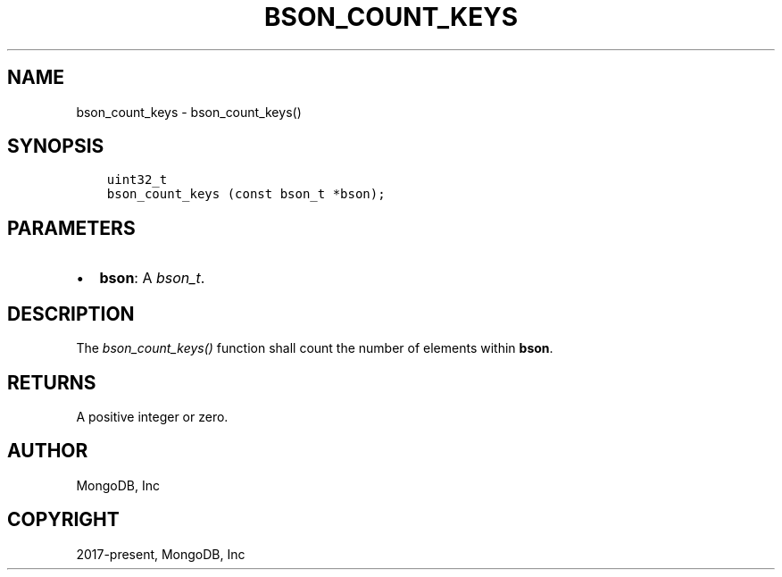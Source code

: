 .\" Man page generated from reStructuredText.
.
.
.nr rst2man-indent-level 0
.
.de1 rstReportMargin
\\$1 \\n[an-margin]
level \\n[rst2man-indent-level]
level margin: \\n[rst2man-indent\\n[rst2man-indent-level]]
-
\\n[rst2man-indent0]
\\n[rst2man-indent1]
\\n[rst2man-indent2]
..
.de1 INDENT
.\" .rstReportMargin pre:
. RS \\$1
. nr rst2man-indent\\n[rst2man-indent-level] \\n[an-margin]
. nr rst2man-indent-level +1
.\" .rstReportMargin post:
..
.de UNINDENT
. RE
.\" indent \\n[an-margin]
.\" old: \\n[rst2man-indent\\n[rst2man-indent-level]]
.nr rst2man-indent-level -1
.\" new: \\n[rst2man-indent\\n[rst2man-indent-level]]
.in \\n[rst2man-indent\\n[rst2man-indent-level]]u
..
.TH "BSON_COUNT_KEYS" "3" "Apr 04, 2023" "1.23.3" "libbson"
.SH NAME
bson_count_keys \- bson_count_keys()
.SH SYNOPSIS
.INDENT 0.0
.INDENT 3.5
.sp
.nf
.ft C
uint32_t
bson_count_keys (const bson_t *bson);
.ft P
.fi
.UNINDENT
.UNINDENT
.SH PARAMETERS
.INDENT 0.0
.IP \(bu 2
\fBbson\fP: A \fI\%bson_t\fP\&.
.UNINDENT
.SH DESCRIPTION
.sp
The \fI\%bson_count_keys()\fP function shall count the number of elements within \fBbson\fP\&.
.SH RETURNS
.sp
A positive integer or zero.
.SH AUTHOR
MongoDB, Inc
.SH COPYRIGHT
2017-present, MongoDB, Inc
.\" Generated by docutils manpage writer.
.
